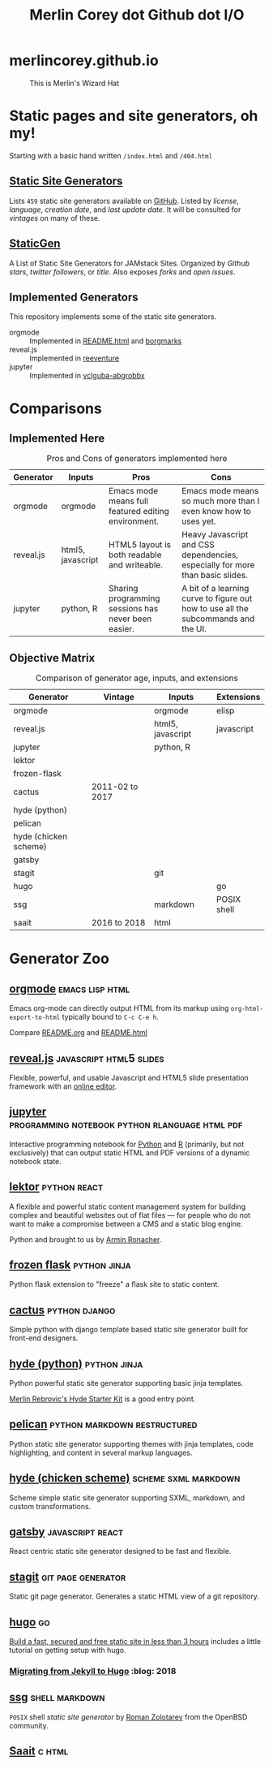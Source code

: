 #+TITLE: Merlin Corey dot Github dot I/O
* merlincorey.github.io

  #+CAPTION: This is Merlin's Wizard Hat
  #+NAME:   fig:MERLIN-HAT
  [[./images/merlin-wizard-hat.jpg]]

* Static pages and site generators, oh my!
  Starting with a basic hand written =/index.html= and =/404.html=
** [[https://staticsitegenerators.net/][Static Site Generators]]
   Lists =459= static site generators available on [[https://github.com][GitHub]].
   Listed by /license/, /language/, /creation date/, and /last update date/.
   It will be consulted for /vintages/ on many of these.
** [[https://www.staticgen.com/][StaticGen]]
   A List of Static Site Generators for JAMstack Sites.
   Organized by /Github stars/, /twitter followers/, or /title/.
   Also exposes /forks/ and /open issues/.
** Implemented Generators

   This repository implements some of the static site generators.

   - orgmode :: Implemented in [[./README.html][README.html]] and [[./borgmarks/][borgmarks]]
   - reveal.js :: Implemented in [[./reeventure/][reeventure]]
   - jupyter :: Implemented in [[./vclguba-abgrobbx/][vclguba-abgrobbx]]

* Comparisons
** Implemented Here
#+CAPTION: Pros and Cons of generators implemented here
| Generator | Inputs            | Pros                                                | Cons                                                                               |
|-----------+-------------------+-----------------------------------------------------+------------------------------------------------------------------------------------|
| orgmode   | orgmode           | Emacs mode means full featured editing environment. | Emacs mode means so much more than I even know how to uses yet.                    |
| reveal.js | html5, javascript | HTML5 layout is both readable and writeable.        | Heavy Javascript and CSS dependencies, especially for more than basic slides.      |
| jupyter   | python, R         | Sharing programming sessions has never been easier. | A bit of a learning curve to figure out how to use all the subcommands and the UI. |
** Objective Matrix
#+CAPTION: Comparison of generator age, inputs, and extensions
| Generator             | Vintage         | Inputs            | Extensions  |
|-----------------------+-----------------+-------------------+-------------|
| orgmode               |                 | orgmode           | elisp       |
| reveal.js             |                 | html5, javascript | javascript  |
| jupyter               |                 | python, R         |             |
| lektor                |                 |                   |             |
| frozen-flask          |                 |                   |             |
| cactus                | 2011-02 to 2017 |                   |             |
| hyde (python)         |                 |                   |             |
| pelican               |                 |                   |             |
| hyde (chicken scheme) |                 |                   |             |
| gatsby                |                 |                   |             |
| stagit                |                 | git               |             |
| hugo                  |                 |                   | go          |
| ssg                   |                 | markdown          | POSIX shell |
| saait                 | 2016 to 2018    | html              |             |
* Generator Zoo
** [[http://orgmode.org/][orgmode]] 						    :emacs:lisp:html:

   Emacs org-mode can directly output HTML from its markup using =org-html-export-to-html= typically bound to =C-c C-e h=.

   Compare [[./README.org][README.org]] and [[./README.html][README.html]]

** [[http://lab.hakim.se/reveal-js/][reveal.js]] 					    :javascript:html5:slides:

   Flexible, powerful, and usable Javascript and HTML5 slide presentation framework with an [[https://slides.com/][online editor]].

** [[https://jupyter.org][jupyter]] :programming:notebook:python:rlanguage:html:pdf:

   Interactive programming notebook for [[https://www.python.org/][Python]] and [[https://www.r-project.org/][R]] (primarily, but not exclusively) that can output static HTML and PDF versions of a dynamic notebook state.

** [[https://www.getlektor.com/][lektor]] 						       :python:react:

   A flexible and powerful static content management system for building complex and beautiful websites out of flat files — for people who do not want to make a compromise between a CMS and a static blog engine.

   Python and brought to us by [[http://lucumr.pocoo.org/about/][Armin Ronacher]].

** [[http://pythonhosted.org/Frozen-Flask/][frozen flask]] 					       :python:jinja:

   Python flask extension to "freeze" a flask site to static content.

** [[https://github.com/eudicots/Cactus][cactus]] 						      :python:django:

   Simple python with django template based static site generator built for front-end designers.

** [[http://hyde.github.io/][hyde (python)]] 					       :python:jinja:

   Python powerful static site generator supporting basic jinja templates.

   [[http://merlin.rebrovic.net/hyde-starter-kit/first-steps.html][Merlin Rebrovic's Hyde Starter Kit]] is a good entry point.

** [[https://getpelican.com/][pelican]] 				       :python:markdown:restructured:

   Python static site generator supporting themes with jinja templates, code highlighting, and content in several markup languages.

** [[http://wiki.call-cc.org/eggref/4/hyde][hyde (chicken scheme)]] 			       :scheme:sxml:markdown:

   Scheme simple static site generator supporting SXML, markdown, and custom transformations.

** [[https://www.gatsbyjs.org/][gatsby]] :javascript:react:

   React centric static site generator designed to be fast and flexible.

** [[https://git.codemadness.org/stagit/file/README.html][stagit]] :git:page:generator:

   Static git page generator.  Generates a static HTML view of a git repository.

** [[https://gohugo.io/][hugo]] :go:
   [[https://fillmem.com/post/fast-secured-and-free-static-site/][Build a fast, secured and free static site in less than 3 hours]] includes a little tutorial on getting setup with hugo.
*** [[https://www.dannyguo.com/blog/migrating-from-jekyll-to-hugo/][Migrating from Jekyll to Hugo]] :blog::2018:
** [[https://www.romanzolotarev.com/ssg.html][ssg]] :shell:markdown:
   =POSIX= shell /static site generator/ by [[https://www.romanzolotarev.com/][Roman Zolotarev]] from the OpenBSD community.
** [[https://codemadness.org/saait.html][Saait]] :c:html:
